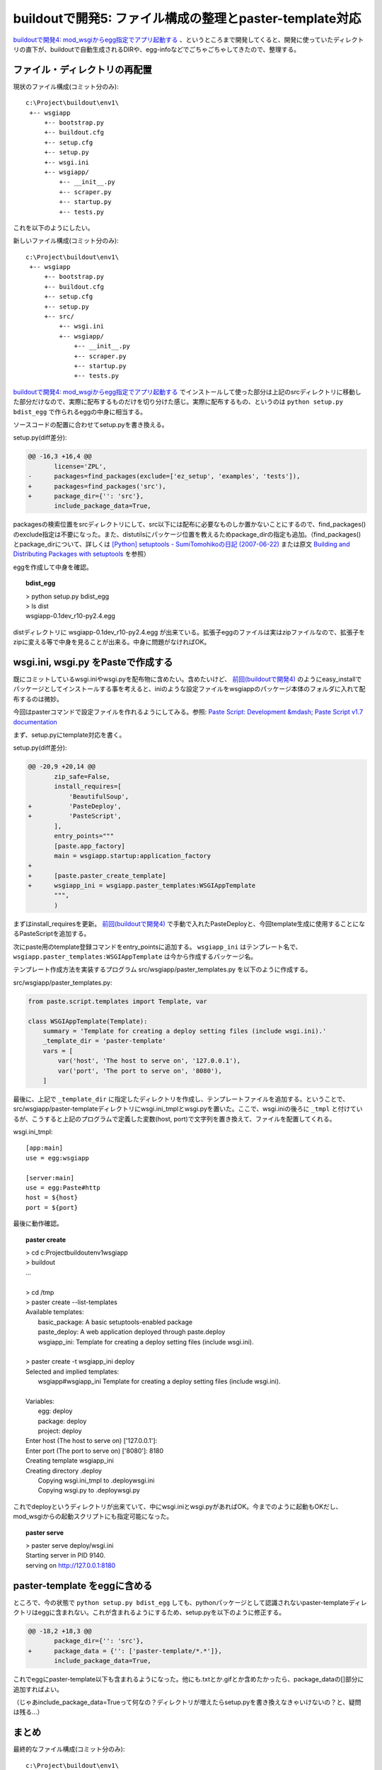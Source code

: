 buildoutで開発5: ファイル構成の整理とpaster-template対応
=========================================================

`buildoutで開発4: mod_wsgiからegg指定でアプリ起動する`_ 、というところまで開発してくると、開発に使っていたディレクトリの直下が、buildoutで自動生成されるDIRや、egg-infoなどでごちゃごちゃしてきたので、整理する。

ファイル・ディレクトリの再配置
---------------------------------

現状のファイル構成(コミット分のみ)::

  c:\Project\buildout\env1\
   +-- wsgiapp
       +-- bootstrap.py
       +-- buildout.cfg
       +-- setup.cfg
       +-- setup.py
       +-- wsgi.ini
       +-- wsgiapp/
           +-- __init__.py
           +-- scraper.py
           +-- startup.py
           +-- tests.py


これを以下のようにしたい。

新しいファイル構成(コミット分のみ)::

  c:\Project\buildout\env1\
   +-- wsgiapp
       +-- bootstrap.py
       +-- buildout.cfg
       +-- setup.cfg
       +-- setup.py
       +-- src/
           +-- wsgi.ini
           +-- wsgiapp/
               +-- __init__.py
               +-- scraper.py
               +-- startup.py
               +-- tests.py


`buildoutで開発4: mod_wsgiからegg指定でアプリ起動する`_ でインストールして使った部分は上記のsrcディレクトリに移動した部分だけなので、実際に配布するものだけを切り分けた感じ。実際に配布するもの、というのは ``python setup.py bdist_egg`` で作られるeggの中身に相当する。

ソースコードの配置に合わせてsetup.pyを書き換える。

setup.py(diff差分):

.. code-block:: Python

  @@ -16,3 +16,4 @@
         license='ZPL',
  -      packages=find_packages(exclude=['ez_setup', 'examples', 'tests']),
  +      packages=find_packages('src'),
  +      package_dir={'': 'src'},
         include_package_data=True,


packagesの検索位置をsrcディレクトリにして、src以下には配布に必要なものしか置かないことにするので、find_packages()のexclude指定は不要になった。また、distutilsにパッケージ位置を教えるためpackage_dirの指定も追加。（find_packages()とpackage_dirについて、詳しくは `[Python] setuptools - SumiTomohikoの日記 (2007-06-22)`_ または原文 `Building and Distributing Packages with setuptools`_ を参照）

eggを作成して中身を確認。

.. topic:: bdist_egg
  :class: dos

  | > python setup.py bdist_egg
  | > ls dist
  | wsgiapp-0.1dev_r10-py2.4.egg

distディレクトリに wsgiapp-0.1dev_r10-py2.4.egg が出来ている。拡張子eggのファイルは実はzipファイルなので、拡張子をzipに変える等で中身を見ることが出来る。中身に問題がなければOK。


wsgi.ini, wsgi.py をPasteで作成する
------------------------------------

既にコミットしているwsgi.iniやwsgi.pyを配布物に含めたい。含めたいけど、 `前回(buildoutで開発4)`_ のようにeasy_installでパッケージとしてインストールする事を考えると、iniのような設定ファイルをwsgiappのパッケージ本体のフォルダに入れて配布するのは微妙。

今回はpasterコマンドで設定ファイルを作れるようにしてみる。参照: `Paste Script: Development &mdash; Paste Script v1.7 documentation`_

まず、setup.pyにtemplate対応を書く。

setup.py(diff差分):

.. code-block:: Python

  @@ -20,9 +20,14 @@
         zip_safe=False,
         install_requires=[
             'BeautifulSoup',
  +          'PasteDeploy',
  +          'PasteScript',
         ],
         entry_points="""
         [paste.app_factory]
         main = wsgiapp.startup:application_factory
  +
  +      [paste.paster_create_template]
  +      wsgiapp_ini = wsgiapp.paster_templates:WSGIAppTemplate
         """,
         )


まずはinstall_requiresを更新。 `前回(buildoutで開発4)`_ で手動で入れたPasteDeployと、今回template生成に使用することになるPasteScriptを追加する。

次にpaste用のtemplate登録コマンドをentry_pointsに追加する。 ``wsgiapp_ini`` はテンプレート名で、 ``wsgiapp.paster_templates:WSGIAppTemplate`` は今から作成するパッケージ名。

テンプレート作成方法を実装するプログラム src/wsgiapp/paster_templates.py を以下のように作成する。

src/wsgiapp/paster_templates.py:

.. code-block:: Python

    from paste.script.templates import Template, var
    
    class WSGIAppTemplate(Template):
        summary = 'Template for creating a deploy setting files (include wsgi.ini).'
        _template_dir = 'paster-template'
        vars = [
            var('host', 'The host to serve on', '127.0.0.1'),
            var('port', 'The port to serve on', '8080'),
        ]


最後に、上記で ``_template_dir`` に指定したディレクトリを作成し、テンプレートファイルを追加する。ということで、src/wsgiapp/paster-templateディレクトリにwsgi.ini_tmplとwsgi.pyを置いた。ここで、wsgi.iniの後ろに ``_tmpl`` と付けているが、こうすると上記のプログラムで定義した変数(host, port)で文字列を置き換えて、ファイルを配置してくれる。

wsgi.ini_tmpl::

    [app:main]
    use = egg:wsgiapp
    
    [server:main]
    use = egg:Paste#http
    host = ${host}
    port = ${port}


最後に動作確認。

.. topic:: paster create
  :class: dos

  | > cd c:\Project\buildout\env1\wsgiapp
  | > buildout
  | ...
  |
  | > cd /tmp
  | > paster create --list-templates
  | Available templates:
  |   basic_package:  A basic setuptools-enabled package
  |   paste_deploy:   A web application deployed through paste.deploy
  |   wsgiapp_ini:    Template for creating a deploy setting files (include wsgi.ini).
  |
  | > paster create -t wsgiapp_ini deploy
  | Selected and implied templates:
  |   wsgiapp#wsgiapp_ini  Template for creating a deploy setting files (include wsgi.ini).
  | 
  | Variables:
  |   egg:      deploy
  |   package:  deploy
  |   project:  deploy
  | Enter host (The host to serve on) ['127.0.0.1']:
  | Enter port (The port to serve on) ['8080']: 8180
  | Creating template wsgiapp_ini
  | Creating directory .\deploy
  |   Copying wsgi.ini_tmpl to .\deploy\wsgi.ini
  |   Copying wsgi.py to .\deploy\wsgi.py


これでdeployというディレクトリが出来ていて、中にwsgi.iniとwsgi.pyがあればOK。今までのように起動もOKだし、mod_wsgiからの起動スクリプトにも指定可能になった。

.. topic:: paster serve
  :class: dos

  | > paster serve deploy/wsgi.ini
  | Starting server in PID 9140.
  | serving on http://127.0.0.1:8180



paster-template をeggに含める
---------------------------------

ところで、今の状態で ``python setup.py bdist_egg`` しても、pythonパッケージとして認識されないpaster-templateディレクトリはeggに含まれない。これが含まれるようにするため、setup.pyを以下のように修正する。

.. code-block:: Python

  @@ -18,2 +18,3 @@
         package_dir={'': 'src'},
  +      package_data = {'': ['paster-template/*.*']},
         include_package_data=True,


これでeggにpaster-template以下も含まれるようになった。他にも.txtとか.gifとか含めたかったら、package_dataの[]部分に追加すればよい。

（じゃあinclude_package_data=Trueって何なの？ディレクトリが増えたらsetup.pyを書き換えなきゃいけないの？と、疑問は残る...）


まとめ
--------

最終的なファイル構成(コミット分のみ)::

  c:\Project\buildout\env1\
   +-- wsgiapp
       +-- bootstrap.py
       +-- buildout.cfg
       +-- setup.cfg
       +-- setup.py
       +-- src/
           +-- wsgiapp/
               +-- __init__.py
               +-- paster_template.py
               +-- scraper.py
               +-- startup.py
               +-- tests.py
               +-- paster-template
                   +-- wsgi.ini_tmpl
                   +-- wsgi.py


そういえば今までソースコードを付けてなかった。添付します。


.. _`eggの作り方が分からない`: http://www.freia.jp/taka/blog/655
.. _`buildoutで開発1: WSGIアプリをeggで作る`: http://www.freia.jp/taka/blog/659
.. _`buildoutで開発2: buildoutで環境を整える`: http://www.freia.jp/taka/blog/660
.. _`buildoutで開発4: mod_wsgiからegg指定でアプリ起動する`: http://www.freia.jp/taka/blog/666
.. _`前回(buildoutで開発4)`: http://www.freia.jp/taka/blog/666

.. _`zc.buildoutを使ったプロジェクト管理`: http://nagosui.org/Nagosui/Docs/tutorial/managing-projects-with-zcbuildout/tutorial-all-pages
.. _`Managing projects with Buildout`: http://plone.org/documentation/tutorial/buildout/tutorial-all-pages
.. _`Using z3c packages,...`: http://www.ibiblio.org/paulcarduner/z3ctutorial/introduction.html
.. _`Zope 3の入門にはz3cのチュートリアルがおすすめ`: http://blog.livedoor.jp/matssaku/archives/50500810.html

.. _`pypi`: http://pypi.python.org/simple/
.. _`http://svn.zope.org/repos/main/`: http://svn.zope.org/repos/main/
.. _`zc.buildout`: http://pypi.python.org/pypi/zc.buildout
.. _`zc.recipe.egg`: http://pypi.python.org/pypi/zc.recipe.egg
.. _`zc.recipe.testrunner`: http://pypi.python.org/pypi/zc.recipe.testrunner
.. _`z3c.recipe.egg`: http://pypi.python.org/pypi/z3c.recipe.egg
.. _`Zope 3 Package Guide`: http://wiki.zope.org/zope3/Zope3PackageGuide
.. _`mr.developer`: http://pypi.python.org/pypi/mr.developer
.. _`mod_wsgiはGoogleCode`: http://code.google.com/p/modwsgi/

.. _`[Python] setuptools - SumiTomohikoの日記 (2007-06-09)`: http://d.hatena.ne.jp/SumiTomohiko/20070609/1181406701
.. _`[Python] setuptools - SumiTomohikoの日記 (2007-06-22)`: http://d.hatena.ne.jp/SumiTomohiko/20070622/1182537643
.. _`[Python] setuptools - SumiTomohikoの日記 (2007-06-23)`: http://d.hatena.ne.jp/SumiTomohiko/20070623/1182602060
.. _`[Python] setuptools - SumiTomohikoの日記 (2007-06-24)`: http://d.hatena.ne.jp/SumiTomohiko/20070624/1182665330

.. _`Making your package available for EasyInstall`: http://peak.telecommunity.com/DevCenter/setuptools#making-your-package-available-for-easyinstall
.. _`Building and Distributing Packages with setuptools`: http://peak.telecommunity.com/DevCenter/setuptools
.. _`Paste Script: Development &mdash; Paste Script v1.7 documentation`: http://pythonpaste.org/script/developer.html#templates

.. _`how to run your own private PyPI (Cheeseshop) server << Fetchez le Python`: http://tarekziade.wordpress.com/2008/03/20/how-to-run-your-own-private-pypi-cheeseshop-server/
.. _`EggBasket`: http://www.chrisarndt.de/projects/eggbasket/


